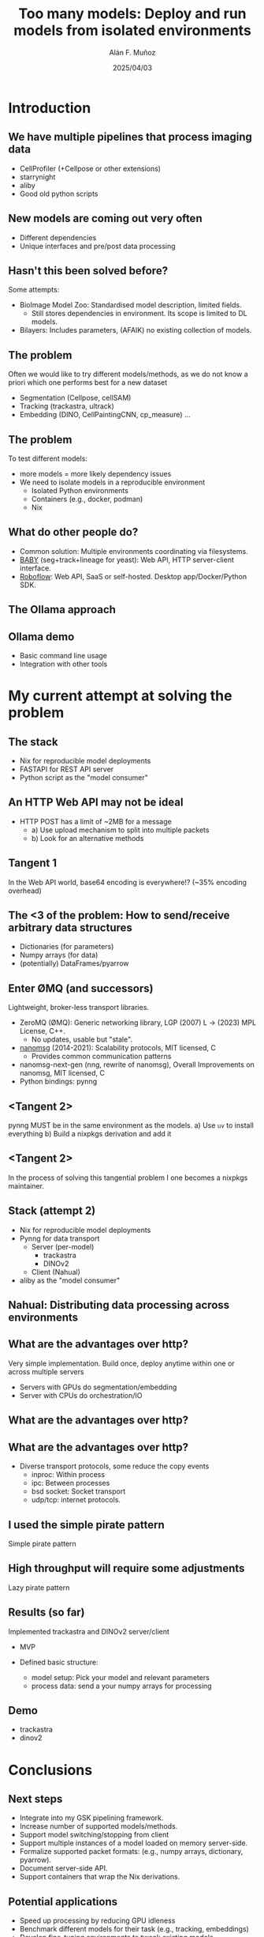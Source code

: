 #+TITLE: Too many models: Deploy and run models from isolated environments
#+OPTIONS: ^:nil H:2 num:t toc:1
#+DATE: 2025/04/03
#+Author: Alán F. Muñoz
#+LaTeX_CLASS: beamer
#+BEAMER_THEME: metropolis
#+BEAMER_FRAME_LEVEL: 3
#+LATEX_HEADER: \usepackage[inkscapelatex=false]{svg}
* Introduction
** We have multiple pipelines that process imaging data
- CellProfiler (+Cellpose or other extensions)
- starrynight
- aliby
- Good old python scripts
** New models are coming out very often
- Different dependencies
- Unique interfaces and pre/post data processing
** Hasn't this been solved before?
Some attempts:
- BioImage Model Zoo: Standardised model description, limited fields.
  - Still stores dependencies in environment. Its scope is limited to DL models.
- Bilayers: Includes parameters, (AFAIK) no existing collection of models.
  
** The problem
Often we would like to try different models/methods, as we do not know a priori which one performs best for a new dataset
- Segmentation (Cellpose, cellSAM)
- Tracking (trackastra, ultrack)
- Embedding (DINO, CellPaintingCNN, cp_measure)
  ...
  
** The problem
To test different models:
- more models = more likely dependency issues
- We need to isolate models in a reproducible environment
  - Isolated Python environments
  - Containers (e.g., docker, podman)
  - Nix
  
** What do other people do?
- Common solution: Multiple environments coordinating via filesystems.
- [[https://github.com/afermg/baby][BABY]] (seg+track+lineage for yeast): Web API, HTTP server-client interface.
- [[https://github.com/roboflow][Roboflow]]: Web API, SaaS or self-hosted. Desktop app/Docker/Python SDK.
  
** The Ollama approach
[[./figs/ollama.png]]
  
** Ollama demo
- Basic command line usage
- Integration with other tools
  
* My current attempt at solving the problem
** The stack
- Nix for reproducible model deployments
- FASTAPI for REST API server
- Python script as the "model consumer"
  
** An HTTP Web API may not be ideal
- HTTP POST has a limit of ~2MB for a message
  - a) Use upload mechanism to split into multiple packets
  - b) Look for an alternative methods
    
** Tangent 1
In the Web API world, base64 encoding is everywhere!? (~35% encoding overhead)

** The <3 of the problem: How to send/receive arbitrary data structures
- Dictionaries (for parameters)
- Numpy arrays (for data)
- (potentially) DataFrames/pyarrow
 
** Enter ØMQ (and successors)
:PROPERTIES:
:BEAMER_act: [<+->]
:END:
Lightweight, broker-less transport libraries.

- ZeroMQ (ØMQ): Generic networking library, LGP (2007) L -> (2023) MPL License, C++.
  - No updates, usable but "stale".
- [[https://nanomsg.org/documentation-zeromq.html][nanomsg]] (2014-2021): Scalability protocols, MIT licensed, C
  - Provides common communication patterns
- nanomsg-next-gen (nng, rewrite of nanomsg), Overall Improvements on nanomsg, MIT licensed, C
- Python bindings: pynng
  
** <Tangent 2>
pynng MUST be in the same environment as the models.
a) Use =uv= to install everything
b) Build a nixpkgs derivation and add it

** <Tangent 2>
In the process of solving this tangential problem I one becomes a nixpkgs maintainer.
[[./figs/nixpkgs_merged.png]]

** Stack (attempt 2)
- Nix for reproducible model deployments
- Pynng for data transport
  - Server (per-model)
    - trackastra
    - DINOv2
  - Client (Nahual)
    
- aliby as the "model consumer"
** Nahual: Distributing data processing across environments
#+ATTR_LATEX: :width 0.5\linewidth
[[./figs/nahual_github.png]]
#+ATTR_LATEX: :width 0.4\linewidth
[[./figs/logo.svg]]
  
** What are the advantages over http?
Very simple implementation.
Build once, deploy anytime within one or across multiple servers
- Servers with GPUs do segmentation/embedding
- Server with CPUs do orchestration/IO
  
** What are the advantages over http?
[[./figs/process-transport.png]]

** What are the advantages over http?
- Diverse transport protocols, some reduce the copy events
  - inproc: Within process
  - ipc: Between processes
  - bsd socket: Socket transport
  - udp/tcp: internet protocols.
    
** I used the simple pirate pattern
Simple pirate pattern
#+ATTR_LATEX: :width 0.5\linewidth
[[./figs/simple-pirate-pattern.png]]

** High throughput will require some adjustments
Lazy pirate pattern
#+ATTR_LATEX: :width 0.5\linewidth
[[./figs/lazy-pirate-pattern.png]]

** Results (so far)
Implemented trackastra and DINOv2 server/client
- MVP
- Defined basic structure:
  
  - model setup: Pick your model and relevant parameters
  - process data: send a your numpy arrays for processing
  
** Demo
- trackastra
- dinov2
  
* Conclusions
** Next steps
- Integrate into my GSK pipelining framework.
- Increase number of supported models/methods.
- Support model switching/stopping from client
- Support multiple instances of a model loaded on memory server-side.
- Formalize supported packet formats: (e.g., numpy arrays, dictionary, pyarrow).
- Document server-side API.
- Support containers that wrap the Nix derivations.
  
** Potential applications
- Speed up processing by reducing GPU idleness
- Benchmark different models for their task (e.g., tracking, embeddings)
- Develop fine-tuning environments to tweak existing models
  
** Potential applications
- Develop better pipelines that are not restricted by dependencies
- Distribute compute across available servers to tackle larger datasets
- Develop marimo notebooks that switches models to quickly know if a model is useful for a given use-case
 
** Am I needlessly complicating things?
From ØMQ's guide:
#+begin_quote
...The real physics of software is the physics of people–specifically, our limitations when it comes to complexity, and our desire to work together to solve large problems in pieces. This is the science of programming: make building blocks that people can understand and use easily, and people will work together to solve the very largest problems.
#+end_quote

** Tangent 3: The impact of reproducibility
Confidence on 100% reproducible environments means that we can rescue old models from oblivion.
It also makes it possible to evaluate reported results in existing papers, as we can package pre/post processing alongside models.

